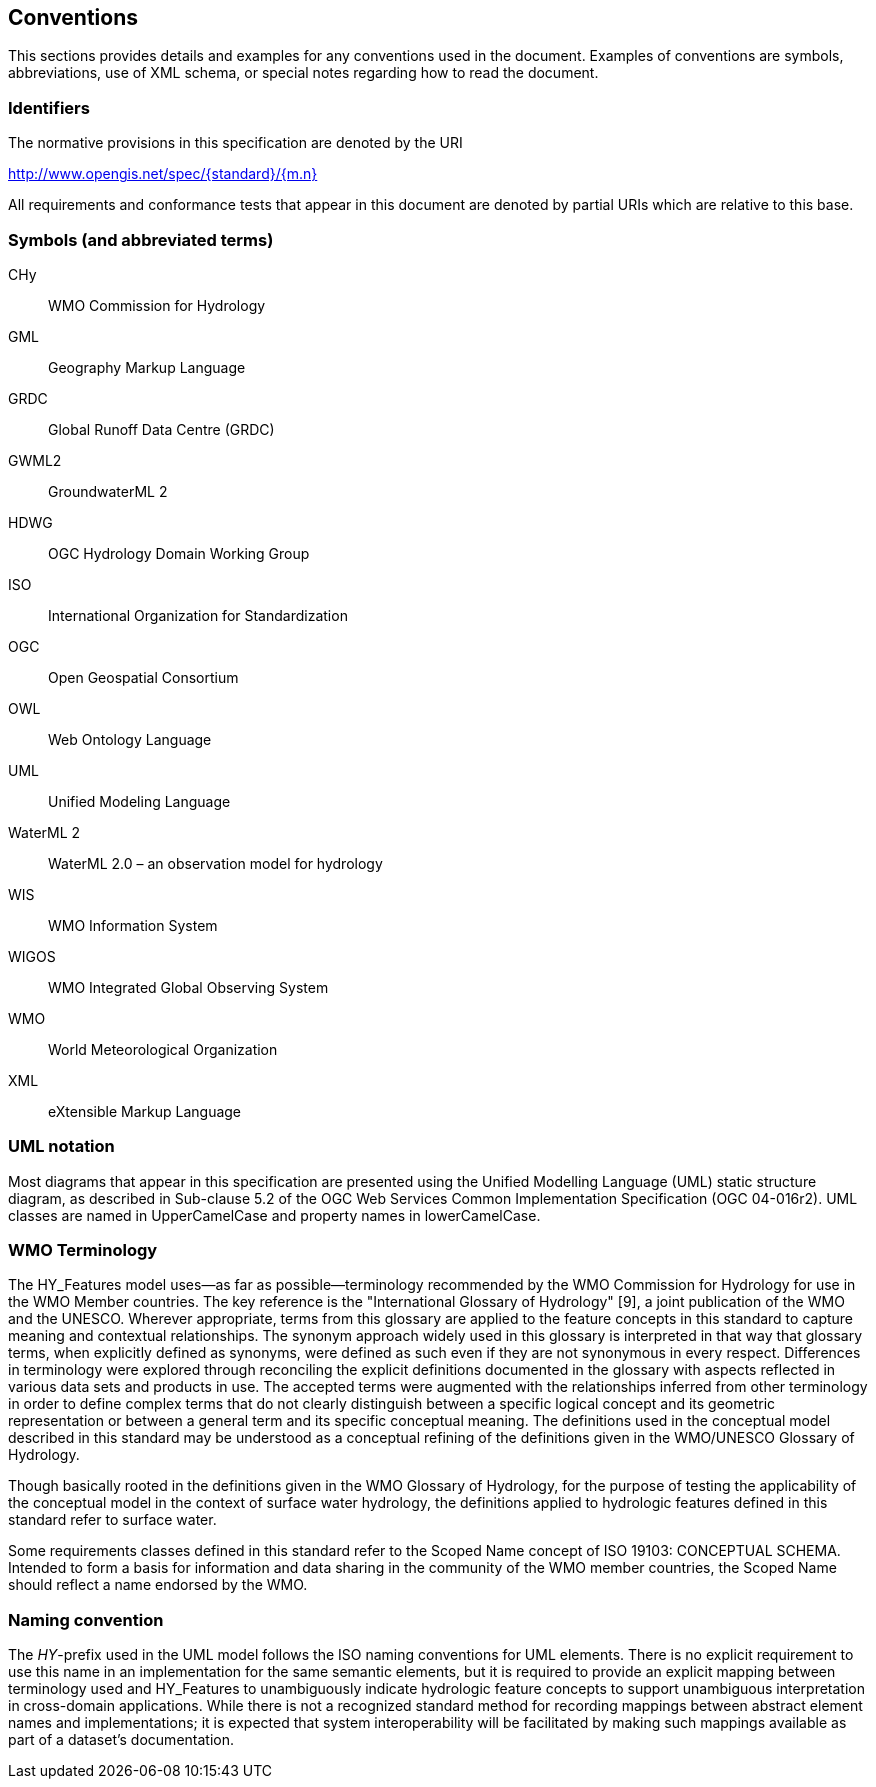 == Conventions
This sections provides details and examples for any conventions used in the document. Examples of conventions are symbols, abbreviations, use of XML schema, or special notes regarding how to read the document.

=== Identifiers
The normative provisions in this specification are denoted by the URI

http://www.opengis.net/spec/{standard}/{m.n}

All requirements and conformance tests that appear in this document are denoted by partial URIs which are relative to this base.

[glossary]
=== Symbols (and abbreviated terms)

[glossary]
CHy :: WMO Commission for Hydrology
GML :: Geography Markup Language
GRDC :: Global Runoff Data Centre (GRDC)
GWML2 :: GroundwaterML 2
HDWG :: OGC Hydrology Domain Working Group
ISO :: International Organization for Standardization
OGC :: Open Geospatial Consortium
OWL :: Web Ontology Language
UML :: Unified Modeling Language
WaterML 2 :: WaterML 2.0 – an observation model for hydrology
WIS :: WMO Information System
WIGOS :: WMO Integrated Global Observing System
WMO :: World Meteorological Organization
XML :: eXtensible Markup Language

=== UML notation
Most diagrams that appear in this specification are presented using the Unified Modelling Language (UML) static structure diagram, as described in Sub-clause 5.2 of the OGC Web Services Common Implementation Specification (OGC 04-016r2). UML classes are named in UpperCamelCase and property names in lowerCamelCase.

=== WMO Terminology
The HY_Features model uses—as far as possible—terminology recommended by the WMO Commission for Hydrology for use in the WMO Member countries. The key reference is the "International Glossary of Hydrology" [9], a joint publication of the WMO and the UNESCO. Wherever appropriate, terms from this glossary are applied to the feature concepts in this standard to capture meaning and contextual relationships. The synonym approach widely used in this glossary is interpreted in that way that glossary terms, when explicitly defined as synonyms, were defined as such even if they are not synonymous in every respect. Differences in terminology were explored through reconciling the explicit definitions documented in the glossary with aspects reflected in various data sets and products in use. The accepted terms were augmented with the relationships inferred from other terminology in order to define complex terms that do not clearly distinguish between a specific logical concept and its geometric representation or between a general term and its specific conceptual meaning. The definitions used in the conceptual model described in this standard may be understood as a conceptual refining of the definitions given in the WMO/UNESCO Glossary of Hydrology. 

Though basically rooted in the definitions given in the WMO Glossary of Hydrology, for the purpose of testing the applicability of the conceptual model in the context of surface water hydrology, the definitions applied to hydrologic features defined in this standard refer to surface water. 

Some requirements classes defined in this standard refer to the Scoped Name concept of ISO 19103: CONCEPTUAL SCHEMA. Intended to form a basis for information and data sharing in the community of the WMO member countries, the Scoped Name should reflect a name endorsed by the WMO.

=== Naming convention

The _HY_-prefix used in the UML model follows the ISO naming conventions for UML elements. There is no explicit requirement to use this name in an implementation for the same semantic elements, but it is required to provide an explicit mapping between terminology used and HY_Features to unambiguously indicate hydrologic feature concepts to support unambiguous interpretation in cross-domain applications. While there is not a recognized standard method for recording mappings between abstract element names and implementations; it is expected that system interoperability will be facilitated by making such mappings available as part of a dataset's documentation.

